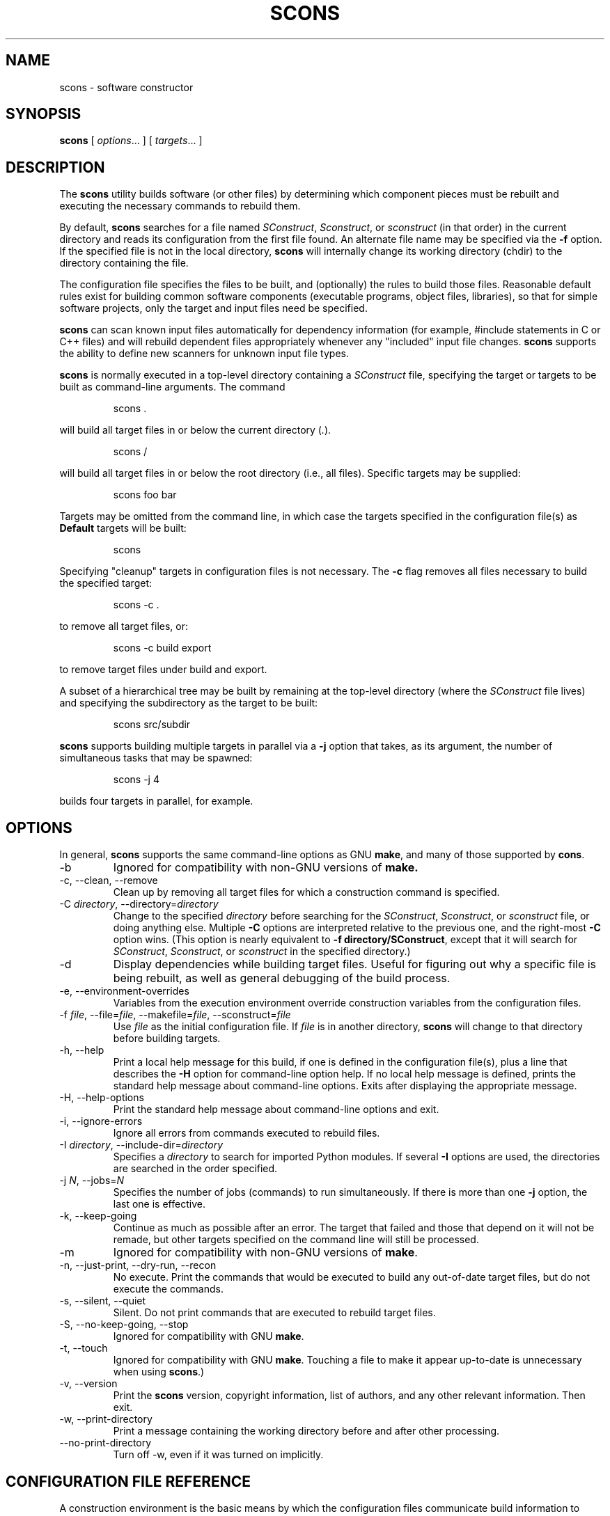 .\" Copyright (c) 2001 Steven Knight
.\"
.\" Permission is hereby granted, free of charge, to any person obtaining
.\" a copy of this software and associated documentation files (the
.\" "Software"), to deal in the Software without restriction, including
.\" without limitation the rights to use, copy, modify, merge, publish,
.\" distribute, sublicense, and/or sell copies of the Software, and to
.\" permit persons to whom the Software is furnished to do so, subject to
.\" the following conditions:
.\"
.\" The above copyright notice and this permission notice shall be included
.\" in all copies or substantial portions of the Software.
.\"
.\" THE SOFTWARE IS PROVIDED "AS IS", WITHOUT WARRANTY OF ANY
.\" KIND, EXPRESS OR IMPLIED, INCLUDING BUT NOT LIMITED TO THE
.\" WARRANTIES OF MERCHANTABILITY, FITNESS FOR A PARTICULAR PURPOSE AND
.\" NONINFRINGEMENT. IN NO EVENT SHALL THE AUTHORS OR COPYRIGHT HOLDERS BE
.\" LIABLE FOR ANY CLAIM, DAMAGES OR OTHER LIABILITY, WHETHER IN AN ACTION
.\" OF CONTRACT, TORT OR OTHERWISE, ARISING FROM, OUT OF OR IN CONNECTION
.\" WITH THE SOFTWARE OR THE USE OR OTHER DEALINGS IN THE SOFTWARE.
.\"
.\" __FILE__ __REVISION__ __DATE__ __DEVELOPER__
.\"
.TH SCONS 1 "December 2001"
.SH NAME
scons \- software constructor
.SH SYNOPSIS
.B scons
[
.IR options ...
]
[
.IR targets ...
]
.SH DESCRIPTION

The 
.B scons 
utility builds software (or other files) by determining which
component pieces must be rebuilt and executing the necessary commands to
rebuild them.

By default, 
.B scons 
searches for a file named 
.IR SConstruct ,
.IR Sconstruct ,
or
.I sconstruct
(in that order) in the current directory and reads its
configuration from the first file found.  An alternate file name may be
specified via the 
.B -f
option. If the specified file is not
in the local directory, 
.B scons 
will internally change its working
directory (chdir) to the directory containing the file.

The configuration file specifies the files to be built, and
(optionally) the rules to build those files.  Reasonable default
rules exist for building common software components (executable
programs, object files, libraries), so that for simple software
projects, only the target and input files need be specified.

.B scons
can scan known input files automatically for dependency
information (for example, #include statements
in C or C++ files) and will rebuild dependent files appropriately
whenever any "included" input file changes. 
.B scons
supports the
ability to define new scanners for unknown input file types.

.B scons
is normally executed in a top-level directory containing a
.I SConstruct
file, specifying the target or targets to be built as
command-line arguments.  The command

.IP
.nf
scons .
.PP
.fi

will build all target files in or below the current directory 
.RI ( . ")."

.IP
.nf
scons /
.PP
.fi

will build all target files in or below the root directory (i.e.,
all files).  Specific targets may be supplied:

.IP
.nf
scons foo bar
.PP
.fi

Targets may be omitted from the command line,
in which case the targets specified
in the configuration file(s) as
.B Default
targets will be built:

.IP
.nf
scons
.PP
.fi

Specifying "cleanup" targets in configuration files is not
necessary.  The 
.B -c
flag removes all files
necessary to build the specified target:
.IP
.nf
scons -c .
.PP
.fi
to remove all target files, or:
.IP
.nf
scons -c build export
.PP
.fi
to remove target files under build and export.

A subset of a hierarchical tree may be built by
remaining at the top-level directory (where the 
.I SConstruct
file lives) and specifying the subdirectory as the target to be
built:

.IP
.nf
scons src/subdir
.PP
.fi

.\" or changing directory and invoking scons with the
.\" .B -u
.\" option, which traverses up the directory
.\" hierarchy until it finds the 
.\" .I SConstruct
.\" file, and then builds
.\" targets relatively to the current subdirectory:
.\" 
.\" .RS
.\" cd src/subdir
.\" .RE
.\" .RS
.\" scons -u .
.\" .RE

.B scons
supports building multiple targets in parallel via a
.B -j
option that takes, as its argument, the number
of simultaneous tasks that may be spawned:

.IP
.nf
scons -j 4
.PP
.fi

builds four targets in parallel, for example.

.\" Values of variables to be passed to the configuration file(s)
.\" may be specified on the command line:
.\" 
.\" .IP
.\" .nf
.\" scons debug=1 .
.\" .PP
.\" .fi
.\" 
.\" These variables can be used in the configuration file(s) to modify
.\" the build in any way.
.\" 
.\" .B scons
.\" can maintain a cache of target (derived) files that can
.\" be shared between multiple builds.  When caching is enabled in a
.\" configuration file, any target files built by 
.\" .B scons
.\" will be copied
.\" to the cache.  If an up-to-date target file is found in the cache, it
.\" will be retrieved from the cache instead of being rebuilt locally.
.\" Caching behavior may be disabled and controlled in other ways by the
.\" .BR --cache-force , 
.\" .BR --cache-disable ,
.\" and
.\" .B --cache-show
.\" command-line options.  The
.\" .B --random
.\" option is useful whenever multiple builds may be
.\" trying to update the cache simultaneously.

.SH OPTIONS
In general, 
.B scons 
supports the same command-line options as GNU
.BR make , 
and many of those supported by 
.BR cons .

.IP -b
Ignored for compatibility with non-GNU versions of
.BR make.

.IP "-c, --clean, --remove"
Clean up by removing all target files for which a construction
command is specified.

.\" ".IP --cache-disable, --no-cache"
.\" Disable caching.  Will neither retrieve files from cache nor flush
.\" files to cache.  Has no effect if use of caching is not specified
.\" in a configuration file.
.\" 
.\" .IP "--cache-force, --cache-populate"
.\" Populate a cache by forcing any already-existing up-to-date
.\" target files to the cache, in addition to files built by this
.\" invocation.  This is useful to populate a new cache with
.\" appropriate target files, or to make available in the cache
.\" any target files recently built with caching disabled via the
.\" .B --cache-disable
.\" option.
.\" 
.\" .IP --cache-show
.\" When retrieving a target file from a cache, show the command
.\" that would have been executed to build the file.  This produces
.\" consistent output for build logs, regardless of whether a target
.\" file was rebuilt or retrieved from cache.

.TP 
.RI "-C" " directory" ",  --directory=" directory
Change to the specified 
.I directory
before searching for the 
.IR SConstruct ,
.IR Sconstruct ,
or
.I sconstruct
file, or doing anything
else.  Multiple 
.B -C
options are interpreted
relative to the previous one, and the right-most
.B -C
option wins. (This option is nearly
equivalent to 
.BR "-f directory/SConstruct" ,
except that it will search for
.IR SConstruct ,
.IR Sconstruct , 
or
.I sconstruct
in the specified directory.)

.IP -d
Display dependencies while building target files.  Useful for
figuring out why a specific file is being rebuilt, as well as
general debugging of the build process.

.\" .TP 
.\" .RI --debug= flags
.\"Print debugging information. ???

.IP "-e, --environment-overrides"
Variables from the execution environment override construction
variables from the configuration files.

.TP
.RI -f " file" ", --file=" file ", --makefile=" file ", --sconstruct=" file
Use 
.I file 
as the initial configuration
file. If 
.I file
is in another directory,
.B scons 
will change to that directory before building targets.

.IP "-h, --help"
Print a local help message for this build, if one is defined in
the configuration file(s), plus a line that describes the 
.B -H
option for command-line option help.  If no local help message
is defined, prints the standard help message about command-line
options.  Exits after displaying the appropriate message.

.IP "-H, --help-options"
Print the standard help message about command-line options and
exit.

.IP "-i, --ignore-errors"
Ignore all errors from commands executed to rebuild files.

.TP 
.RI -I " directory" ", --include-dir=" directory
Specifies a 
.I directory
to search for
imported Python modules.  If several 
.B -I
options
are used, the directories are searched in the order specified.

.TP
.RI -j " N" ", --jobs=" N
Specifies the number of jobs (commands) to run simultaneously.
If there is more than one 
.B -j 
option, the last one is effective.

.\" ??? If the 
.\" .B -j 
.\" option
.\" is specified without an argument,
.\" .B scons 
.\" will not limit the number of
.\" simultaneous jobs.

.IP "-k, --keep-going"
Continue as much as possible after an error.  The target that
failed and those that depend on it will not be remade, but other
targets specified on the command line will still be processed.

.\" .TP
.\" .RI  -l " N" ", --load-average=" N ", --max-load=" N
.\" No new jobs (commands) will be started if
.\" there are other jobs running and the system load
.\" average is at least 
.\" .I N
.\" (a floating-point number).
.\" 
.\" .IP --list-derived
.\" List derived files (targets, dependencies) that would be built,
.\" but do not build them.
.\" [XXX This can probably go away with the right
.\" combination of other options.  Revisit this issue.]
.\" 
.\" .IP --list-actions
.\" List derived files that would be built, with the actions
.\" (commands) that build them.  Does not build the files.
.\" [XXX This can probably go away with the right
.\" combination of other options.  Revisit this issue.]
.\" 
.\" .IP --list-where
.\" List derived files that would be built, plus where the file is
.\" defined (file name and line number).  Does not build the files.
.\" [XXX This can probably go away with the right
.\" combination of other options.  Revisit this issue.]

.IP -m
Ignored for compatibility with non-GNU versions of
.BR make .

.IP "-n, --just-print, --dry-run, --recon"
No execute.  Print the commands that would be executed to build
any out-of-date target files, but do not execute the commands.

.\" .TP
.\" .RI -o " file" ", --old-file=" file ", --assume-old=" file
.\" Do not rebuild 
.\" .IR file ,
.\" and do
.\" not rebuild anything due to changes in the contents of
.\" .IR file .
.\" 
.\" .TP 
.\" .RI --override " file"
.\" Read values to override specific build environment variables
.\" from the specified 
.\" .IR file .
.\"
.\" .IP -p
.\" Print the data base (construction environments,
.\" Builder and Scanner objects) that are defined
.\" after reading the configuration files.
.\" After printing, a normal build is performed
.\" as usual, as specified by other command-line options.
.\" This also prints version information
.\" printed by the 
.\" .B -v
.\" option.
.\"
.\" To print the database without performing a build do:
.\" .IP
.\" .nf
.\" scons -p -q
.\" .PP
.\" .fi
.\"
.\" .IP "-q, --question"
.\" Do not run any commands, or print anything.  Just return an exit
.\" status that is zero if the specified targets are already up to
.\" date, nonzero otherwise.
.\"
.\" .IP "-r, -R, --no-builtin-rules, --no-builtin-variables"
.\" Clear the default construction variables.  Construction
.\" environments that are created will be completely empty.
.\"
.\" .IP --random
.\" Build dependencies in a random order.  This is useful when
.\" building multiple trees simultaneously with caching enabled as a
.\" way to prevent multiple builds from simultaneously trying to build
.\" or retrieve the same target files.

.IP "-s, --silent, --quiet"
Silent.  Do not print commands that are executed to rebuild
target files.

.IP "-S, --no-keep-going, --stop"
Ignored for compatibility with GNU 
.BR make .

.IP "-t, --touch"
Ignored for compatibility with GNU
.BR make .  
Touching a file to make it
appear up-to-date is unnecessary when using 
.BR scons .)

.\" .IP -u
.\" Traverse up directories until an 
.\" .I SConstruct
.\" or 
.\" .I sconstruct
.\" file is found, and use that
.\" as the top of the directory tree.  Only targets at or below the
.\" current directory will be built.

.IP "-v, --version"
Print the 
.B scons
version, copyright information,
list of authors, and any other relevant information.
Then exit.

.IP "-w, --print-directory"
Print a message containing the working directory before and
after other processing.

.IP --no-print-directory
Turn off -w, even if it was turned on implicitly.

.\" .TP
.\" .RI --write-filenames= file
.\" Write all filenames considered into
.\" .IR file .
.\"
.\" .TP
.\" .RI -W " file" ", --what-if=" file ", --new-file=" file ", --assume-new=" file
.\" Pretend that the target 
.\" .I file 
.\" has been
.\" modified.  When used with the 
.\" .B -n
.\" option, this
.\" show you what would be rebuilt if you were to modify that file.
.\" Without 
.\" .B -n
.\" ... what? XXX
.\"
.\" .IP --warn-undefined-variables
.\" Warn when an undefined variable is referenced.
.\"
.\" .TP 
.\" .RI -Y " repository" ", --repository=" repository
.\" Search the specified repository for any input and target
.\" files not found in the local directory hierarchy.  Multiple
.\" .B -Y
.\" options may specified, in which case the
.\" repositories are searched in the order specified.

.SH CONFIGURATION FILE REFERENCE
A construction environment is the basic means by which the configuration
files communicate build information to 
.BR scons .
A new construction environment is created using the 
.B Environment 
function:

.IP
.nf 
env = Environment()
.PP
.fi

Build rules are specified by calling builder methods on a construction
environment. The arguments to the builder methods are target (a list of
target files) and source (a list of source files). If a string is given
for target or source, then 
.B scons 
interprets it as a space delimited list
of files. The following are examples of calling a builder:

.IP
.nf
env.Program(target = 'bar', source = 'bar.c foo.c')
env.Program('bar', 'bar.c foo.c')
env.Program('bar', ['bar.c', 'foo.c'])
.PP
.fi

.B scons
provides the following builders:
.IP Object
Builds an object file from one or more C/C++ source files. Source files
must have one of the following extensions: .c, .C, .cc, .cpp, .cxx, .c++, .C++. 
The target object file prefix and suffix (if any) are automatically
added. Example:
.IP
.nf
env.Object(target = 'bar', source = 'bar.c')
.PP
.fi

.IP Program
Builds an executable given one or more object files or C/C++ source
files. If any C/C++ source files are given, then they will be automatically
compiled to object files. The executable prefix and suffix (if any) are
automatically added to the target. Example:
.IP
.nf
env.Program(target = 'bar', source = 'bar.c foo.o')
.PP
.fi

.IP Library
Builds a library given one or more object files or C/C++ source
files. If any C/C++ source files are given, then they will be automatically
compiled to object files. The library prefix and suffix (if any) are
automatically added to the target. Example:
.IP
.nf
env.Library(target = 'bar', source = 'bar.c foo.o')
.PP
.fi

.LP

C/C++ source files are automatically scanned for dependencies by 
.B scons
so the dependencies do not need to be provided. In addition, all builder
targets automatically depend on their sources. An explicit dependency can
be specified using the 
.B Depends 
method of a construction environment:

.IP
.nf
env.Depends('foo.c', 'foo.h')
.PP
.fi

When
.B scons
is executed it will build the targets given as arguments on the command
line. Default targets can be specified using the 
.B Default 
function:

.IP
.nf
Default('foo', 'bar', 'baz')
.PP
.fi

A configuration file can specify other configuration files to execute using
the 
.B SConscript 
function:

.IP
.nf
SConscript('dir/SConscript')
.PP
.fi

A construction environment has an associated dictionary of construction
variables that are used by built-in or user-supplied build rules. A number
of useful construction variables are automatically defined by scons for
each supported platform, and additional construction variables can be defined
by the user. The following is a list of the automatically defined construction
variables:

.IP CC 
The C compiler.

.IP CCFLAGS 
General options that are passed to the C compiler.

.IP CCOM 
The command line used to compile a C source file to an object file.

.IP CXX
The C++ compiler.

.IP CXXFLAGS 
General options that are passed to the C++ compiler.

.IP CXXCOM
The command line used to compile a C++ source file to an object file.

.IP CPPPATH
The list of directories that the C preprocessor will search for include
directories. The C/C++ implicit dependency scanner will search these
directories for include files. Don't explicitly put include directory
arguments in CCFLAGS or CXXFLAGS because the result will be non-portable
and the directories will not be searched by the depedency scanner. Note:
directory names in CPPPATH will be looked-up relative to the SConscript
directory when they are used in a command. To force 
.B scons
to look-up a directory relative to the root of the source tree use #:
.IP
.nf
env.Environment(CPPPATH='#/include')
.PP
.fi
.RS
The directory look-up can also be forced using the 
.BR Dir ()
function:
.RE
.IP
.nf
include = Dir('include')
env.Environment(CPPPATH=include)
.PP
.fi
.RE

.IP LINK
The linker.

.IP LINKFLAGS
General options passed to the linker.

.IP LINKCOM
The command line used to link object files into an executable.

.IP AR
The static library command.

.IP ARFLAGS
General options passed to the static library command.

.IP ARCOM
The command line used to generate a static library from object files.

.IP BUILDERS
A list of the available builders. [Object, Program, Library] by default.

.IP SCANNERS
A list of the available implicit dependency scanners. [CScan] by default.

.IP OBJPREFIX 
The prefix used for object file names.

.IP OBJSUFFIX 
The suffix used for object file names.

.IP PROGPREFIX
The prefix used for executable file names.

.IP PROGSUFFIX
The suffix used for executable file names.

.IP LIBPREFIX
The prefix used for library file names.

.IP LIBSUFFIX 
The suffix used for library file names.

.IP LIBDIRPREFIX
The prefix used to specify a library directory on the linker command line.

.IP LIBDIRASUFFIX
The suffix used to specify a library directory on the linker command line.

.IP LIBLINKPREFIX
The prefix used to specify a library to link on the linker command line.

.IP LIBLINKSUFFIX
The suffix used to specify a library to link on the linker command line.

.IP INCPREFIX
The prefix used to specify an include directory on the C compiler command
line.

.IP INCSUFFIX
The suffix used to specify an include directory on the C compiler command
line.

.IP ENV
The environment to use when invoking commands.

.LP

Construction variables can be retrieved and set using the 
.B Dictionary 
method of the construction environment:

.IP
.nf
dict = env.Dictionary()
dict["CC"] = "cc"
.PP
.fi

Construction variables can also be passed to the construction environment
constructor:

.IP
.nf
env = Environment(CC="cc")
.PP
.fi

or when copying a construction environment using the 
.B Copy 
method:

.IP
.nf
env2 = env.Copy(CC="cl.exe")
.PP
.fi

.B scons
also provides various function not associated with a construction
environment that configuration files can use to affect the build:

.TP
.RI SConscript( script ", [" exports ])
This tells
.B scons
to execute 
.I script
as a configuration file. The optional 
.I exports
argument provides a list of variable names to export to
.IR script ". " exports
can also be a space delimited string of variables names. 
.I script
must use the
.BR Import ()
function to import the variables. Any variables returned by 
.I script 
using 
.BR Return ()
will be returned by the call to
.BR SConscript (). 
Example:

.IP
.nf
foo = SConscript('subdir/SConscript', "env")
.PP
.fi

.TP
.RI Export( vars )
This tells 
.B scons
to export a list of variables from the current
configuration file to all other configuration files. The exported variables
are kept in a global collection, so subsequent exports
will over-write previous exports that have the same name. 
Multiple variable names can be passed to
.BR Export ()
in a space delimited string or as seperate arguments. Example:

.IP
.nf
Export("env")
.PP
.fi

.TP 
.RI Import( vars )
This tells 
.B scons
to import a list of variables into the current configuration file. This
will import variables that were exported with
.BR Export ()
or in the 
.I exports
argument to 
.BR SConscript ().
Variables exported by 
.BR SConscript ()
have precedence. Multiple variable names can be passed to 
.BR Import ()
in a space delimited string or as seperate arguments. Example:

.IP
.nf
Import("env")
.PP
.fi

.TP
.RI Return( vars )
This tells
.B scons
what variable(s) to use as the return value(s) of the current configuration
file. These variables will be returned to the "calling" configuration file
as the return value(s) of 
.BR SConscript ().
Multiple variable names can be passed to 
.BR Return ()
in a space delimited string or as seperate arguments. Example:

.IP
.nf
Return("foo")
.PP
.fi

.TP 
.RI Default( targets )
This specifies a list of default targets. Default targets will be built by
.B scons
if no explicit targets are given on the comamnd line. Multiple targets can
be specified either as a space delimited string of target file names or as
seperate arguments.
.BR Default ()
will also accept the return value of any of the ccnstruction environment
builder methods.

.TP
.RI Help( text )
This specifies help text to be printed if the 
.B -h 
argument is given to
.BR scons .
.B scons
will exit after printing out the help text.

.TP
.RI BuildDir( build_dir ", " src_dir ", [" duplicate ])
This specifies a build directory to use for all derived files.  
.I build_dir
specifies the build directory to be used for all derived files that would
normally be built under
.IR src_dir .
Multiple build directories can be set up for multiple build variants, for
example. 
.B scons
will link or copy (depending on the platform) all the source files into the
build directory if 
.I duplicate
is set to 1 (the default). If 
.I duplicate
is set to 0, then 
.B scons 
will not copy or link any source files, which may cause build problems in
certain situations (e.g. C source files that are generated by the
build). 
.IR duplicate =0
is usually safe, and is always more efficient than 
.IR duplicate =1.

.TP
.RI Dir( name ", [" directory ])
This returns an object that represents a given directory 
.IR name . 
.I name
can be a relative or absolute path. 
.I directory
is an optional directory that will be used as the parent directory. 


.TP 
.RI File( name ", [" directory ])
This returns an object that represents a given file 
.IR name . 
.I name
can be a relative or absolute path. 
.I directory
is an optional directory that will be used as the parent directory. 


.SH EXTENDING
.B scons
can be extended by adding new builders to a construction
environment using the 
.B Builder 
function. Builder accepts the following
arguments:

.IP name
The name of the builder. This will be the of the construction environment
method used to create an instance of the builder.

.IP action
The command line string used to build the target from the source. 
.B action
can also be a dictionary mapping source file name suffixes to command line string,
if the builder can accept multiple source file extensions.

.IP prefix 
The prefix that will be prepended to the target file name.

.IP suffix
The suffix that will be appended to the target file name.

.IP src_suffix
The expected source file name suffix.

.IP src_builder
Specifies a builder to use when a source file name suffix does not match
any of the suffixes of the builder. Using this argument produces a
multi-stage builder.

.LP

.B scons
performs construction variable interpolation on the strings that make up
the command line of builders before executing the command.
Variables are specified by a $ prefix and the variable name may be
surrounded by curly braces ({}) to separate the name from the trailing
characters. Besides construction variables, scons provides the following
variables for each command execution:

.IP TARGET
The file name of the target being built, or the file name of the first 
target if multiple targets are being built.

.IP TARGETS
The file names of the targets being built.

.IP SOURCES
The file names of the sources of the build command.

.LP 

For example, given the construction variable CC='cc', targets=['foo'], and
sources=['foo.c', 'bar.c']:

.IP
.nf
action='$CC -c -o $TARGET $SOURCES'
.PP
.fi

would produce the command line:

.IP
.nf
cc -c -o foo foo.c bar.c
.PP
.fi

.\" XXX document how to add user defined scanners. 

.SH EXAMPLES

To help you get started using SCons
(in lieu of a complete user guide),
here is a
brief overview of how to perform some common tasks:

.SS Basic Compilation From a Single Source File

.RS
.nf
env = Environment()
env.Program(target = 'foo', source = 'foo.c')
.RE
.fi

.SS Basic Compilation From Multiple Source Files

.RS
.nf
env = Environment()
env.Program(target = 'foo', source = 'f1.c f2.c f3.c')
.RE
.fi

.SS Setting a Compilation Flag

.RS
.nf
env = Environment(CCFLAGS = '-g')
env.Program(target = 'foo', source = 'foo.c')
.RE
.fi

.SS Search The Local Directory For .h Files

Note:  You do
.I not
need to specify -I options by hand.
SCons will construct the right -I options from CPPPATH.

.RS
.nf
env = Environment(CPPPATH = ['.'])
env.Program(target = 'foo', source = 'foo.c')
.RE
.fi

.SS Search Multiple Directories For .h Files

.RS
.nf
env = Environment(CPPPATH = ['include1', 'include2'])
env.Program(target = 'foo', source = 'foo.c')
.RE
.fi

.SS Defining Your Own Builder Object

You
.I must
specify a "name" keyword argument for the builder,
as that becomes the Environment method name
you use to call the builder.
Notice also that you can leave off the suffixes,
and the builder will add them automatically.

.RS
.nf
bld = Builder(name = 'PDFBuilder',
              action = 'pdftex < $SOURCES > $TARGET'
              suffix = '.pdf',
              src_suffix = '.tex')
env = Environment(BUILDERS = [bld])
env.PDFBuilder(target = 'foo.pdf', source = 'foo.tex')

# The following creates "bar.bdf" from "bar.text"
env.PDFBuilder(target = 'bar', source = 'bar')
.RE
.fi

.SS Creating a Hierarchical Build

Notice that the file names specified in a subdirectory
are relative to that subdirectory.

.RS
.nf
SConstruct:

    env = Environment()
    env.Program(target = 'foo', source = 'foo.c')

    SConscript('sub/SConscript')

sub/SConscript:

    env = Environment()
    # Builds sub/foo from sub/foo.c
    env.Program(target = 'foo', source = 'foo.c')

    SConscript('dir/SConscript')

sub/dir/SConscript:

    env = Environment()
    # Builds sub/dir/foo from sub/dir/foo.c
    env.Program(target = 'foo', source = 'foo.c')
.RE
.fi

.SS Sharing Variables Between SConscript Files

You must explicitly Export() and Import() variables that
you want to share between SConscript files.

.RS
.nf
SConstruct:

    env = Environment()
    env.Program(target = 'foo', source = 'foo.c')

    Export("env")
    SConscript('subdirectory/SConscript')

subdirectory/SConscript:

    Import("env")
    env.Program(target = 'foo', source = 'foo.c')
.RE
.fi

.SH ENVIRONMENT

.IP SCONS_LIB_DIR
Specifies the directory that contains the SCons Python module directory
(e.g. /home/aroach/scons-src-0.01/src/engine).

.IP SCONSFLAGS
A string of options that will be used by scons in addition to those passed
on the command line.

.SH "SEE ALSO"
.B scons
User Manual,
.B scons
Design Document,
.B scons
source code.

.SH AUTHORS
Steven Knight <knight@baldmt.com>
.RS
.RE
Anthony Roach <aroach@electriceyeball.com>

